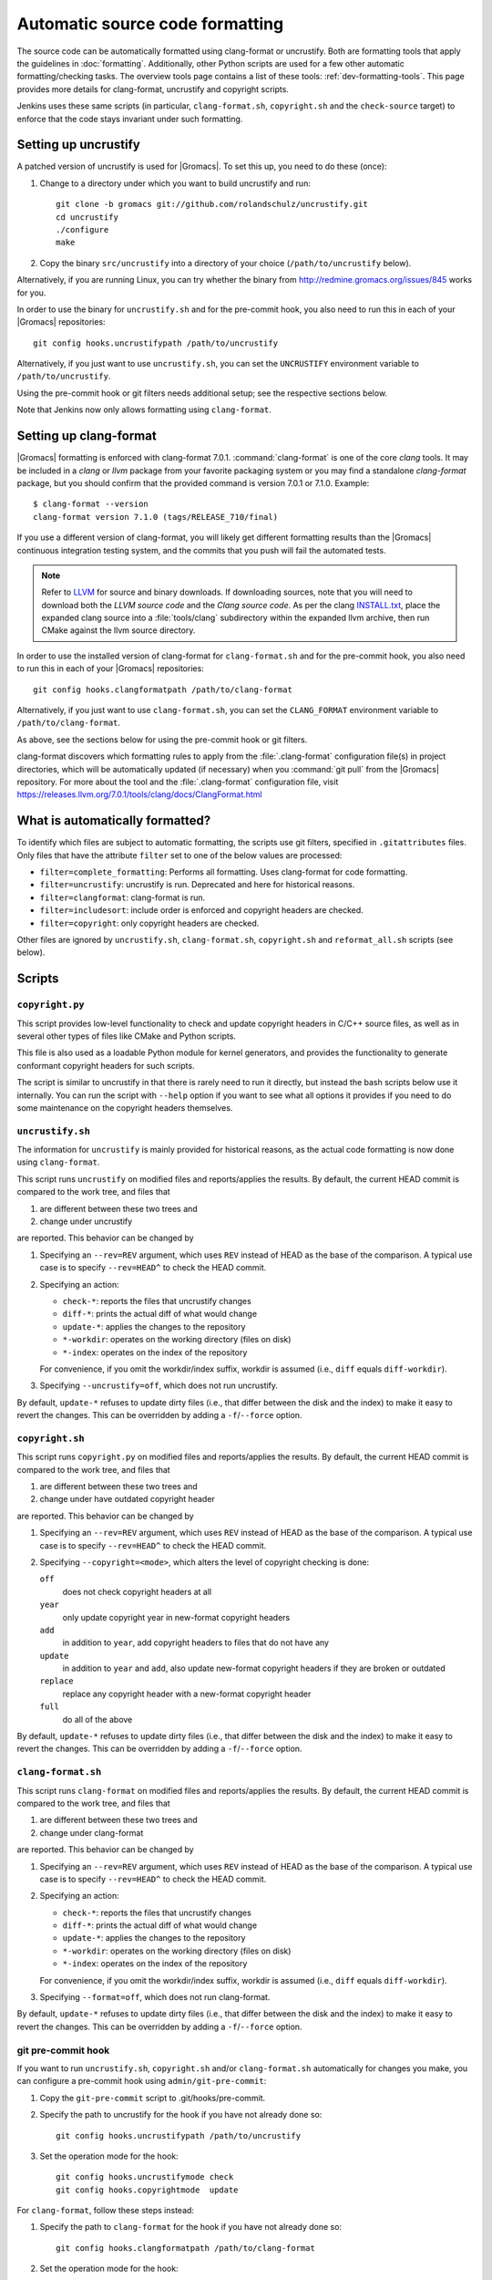 .. _gmx-codeformatting:

Automatic source code formatting
================================

.. highlight:: bash

The source code can be automatically formatted using clang-format or uncrustify.
Both are formatting tools that apply the guidelines in :doc:`formatting`.
Additionally, other Python scripts are used for a few other automatic
formatting/checking tasks.  The overview tools page contains a list of these
tools: :ref:`dev-formatting-tools`.
This page provides more details for clang-format, uncrustify and copyright scripts.

Jenkins uses these same scripts (in particular, ``clang-format.sh``,
``copyright.sh`` and the ``check-source`` target) to enforce that
the code stays invariant under such formatting.

.. _gmx-uncrustify:

Setting up uncrustify
---------------------

A patched version of uncrustify is used for |Gromacs|.  To set this up, you need
to do these (once):

1. Change to a directory under which you want to build uncrustify and run::

     git clone -b gromacs git://github.com/rolandschulz/uncrustify.git
     cd uncrustify
     ./configure
     make

2. Copy the binary ``src/uncrustify`` into a directory of your choice
   (``/path/to/uncrustify`` below).

Alternatively, if you are running Linux, you can try whether the binary from
http://redmine.gromacs.org/issues/845 works for you.

In order to use the binary for ``uncrustify.sh`` and for the pre-commit hook, you
also need to run this in each of your |Gromacs| repositories::

  git config hooks.uncrustifypath /path/to/uncrustify

Alternatively, if you just want to use ``uncrustify.sh``, you can set the
``UNCRUSTIFY`` environment variable to ``/path/to/uncrustify``.

Using the pre-commit hook or git filters needs additional setup; see the
respective sections below.

Note that Jenkins now only allows formatting using ``clang-format``.

.. _gmx-clang-format:

Setting up clang-format
-----------------------

|Gromacs| formatting is enforced with clang-format 7.0.1.
:command:`clang-format` is one of the core *clang* tools.
It may be included in a *clang* or *llvm* package from your favorite packaging
system or you may find a standalone *clang-format* package,
but you should confirm that the provided command is version 7.0.1 or
7.1.0. Example::

    $ clang-format --version
    clang-format version 7.1.0 (tags/RELEASE_710/final)

If you use a different version of clang-format,
you will likely get different formatting results than
the |Gromacs| continuous integration testing system,
and the commits that you push will fail the automated tests.

.. note::

    Refer to `LLVM <http://releases.llvm.org/download.html#7.1.0>`__ for
    source and binary downloads.
    If downloading sources, note that you will need to download both the
    *LLVM source code* and the *Clang source code*.
    As per the clang
    `INSTALL.txt <https://github.com/llvm/llvm-project/blob/release/7.x/clang/INSTALL.txt>`__,
    place the expanded clang source into a :file:`tools/clang` subdirectory within
    the expanded llvm archive, then run CMake against the llvm source directory.

.. todo::

    Consider referencing or providing binary packages and/or checking/managing
    the executable from an :file:`admin/` script.
    Reference: https://github.com/mongodb/mongo/blob/master/buildscripts/clang_format.py

In order to use the installed version of clang-format for ``clang-format.sh``
and for the pre-commit hook, you also need to run this in each of your |Gromacs| repositories::

  git config hooks.clangformatpath /path/to/clang-format

Alternatively, if you just want to use ``clang-format.sh``, you can set the
``CLANG_FORMAT`` environment variable to ``/path/to/clang-format``.

As above, see the sections below for using the pre-commit hook or git filters.

clang-format discovers which formatting rules to apply from the
:file:`.clang-format` configuration file(s) in project directories,
which will be automatically updated (if necessary) when you :command:`git pull`
from the |Gromacs| repository.
For more about the tool and the :file:`.clang-format` configuration file,
visit https://releases.llvm.org/7.0.1/tools/clang/docs/ClangFormat.html

What is automatically formatted?
--------------------------------

To identify which files are subject to automatic formatting, the scripts use
git filters, specified in ``.gitattributes`` files.  Only files that have the
attribute ``filter`` set to one of the below values are processed:

- ``filter=complete_formatting``: Performs all formatting. Uses clang-format for code formatting.
- ``filter=uncrustify``: uncrustify is run. Deprecated and here for historical reasons.
- ``filter=clangformat``: clang-format is run.
- ``filter=includesort``: include order is enforced and copyright headers are checked.
- ``filter=copyright``: only copyright headers are checked.

Other files are ignored by ``uncrustify.sh``, ``clang-format.sh``,
``copyright.sh`` and ``reformat_all.sh`` scripts (see below).


Scripts
-------

``copyright.py``
^^^^^^^^^^^^^^^^

This script provides low-level functionality to check and update copyright
headers in C/C++ source files, as well as in several other types of files like
CMake and Python scripts.

This file is also used as a loadable Python module for kernel generators, and
provides the functionality to generate conformant copyright headers for such
scripts.

The script is similar to uncrustify in that there is rarely need to run it
directly, but instead the bash scripts below use it internally.  You can run
the script with ``--help`` option if you want to see what all options it provides
if you need to do some maintenance on the copyright headers themselves.

``uncrustify.sh``
^^^^^^^^^^^^^^^^^

The information for ``uncrustify`` is mainly provided for historical reasons,
as the actual code formatting is now done using ``clang-format``.

This script runs ``uncrustify`` on modified files and reports/applies the results.
By default, the current HEAD commit is compared to the work tree,
and files that

1. are different between these two trees and
2. change under uncrustify

are reported.  This behavior can be changed by

1. Specifying an ``--rev=REV`` argument, which uses ``REV`` instead of HEAD as
   the base of the comparison.  A typical use case is to specify ``--rev=HEAD^``
   to check the HEAD commit.
2. Specifying an action:

   - ``check-*``:   reports the files that uncrustify changes
   - ``diff-*``:    prints the actual diff of what would change
   - ``update-*``:  applies the changes to the repository
   - ``*-workdir``: operates on the working directory (files on disk)
   - ``*-index``:   operates on the index of the repository

   For convenience, if you omit the workdir/index suffix, workdir is assumed
   (i.e., ``diff`` equals ``diff-workdir``).
3. Specifying ``--uncrustify=off``, which does not run uncrustify.

By default, ``update-*`` refuses to update dirty files (i.e., that differ
between the disk and the index) to make it easy to revert the changes.
This can be overridden by adding a ``-f``/``--force`` option.

``copyright.sh``
^^^^^^^^^^^^^^^^

This script runs ``copyright.py`` on modified files and reports/applies the results.
By default, the current HEAD commit is compared to the work tree,
and files that

1. are different between these two trees and
2. change under have outdated copyright header

are reported.  This behavior can be changed by

1. Specifying an ``--rev=REV`` argument, which uses ``REV`` instead of HEAD as
   the base of the comparison.  A typical use case is to specify ``--rev=HEAD^``
   to check the HEAD commit.
2. Specifying ``--copyright=<mode>``, which alters the level of copyright
   checking is done:

   ``off``
     does not check copyright headers at all
   ``year``
     only update copyright year in new-format copyright headers
   ``add``
     in addition to ``year``, add copyright headers to files that do not
     have any
   ``update``
     in addition to ``year`` and ``add``, also update new-format copyright
     headers if they are broken or outdated
   ``replace``
     replace any copyright header with a new-format copyright header
   ``full``
     do all of the above

By default, ``update-*`` refuses to update dirty files (i.e., that differ
between the disk and the index) to make it easy to revert the changes.
This can be overridden by adding a ``-f``/``--force`` option.

``clang-format.sh``
^^^^^^^^^^^^^^^^^^^

This script runs ``clang-format`` on modified files and reports/applies the results.
By default, the current HEAD commit is compared to the work tree,
and files that

1. are different between these two trees and
2. change under clang-format

are reported.  This behavior can be changed by

1. Specifying an ``--rev=REV`` argument, which uses ``REV`` instead of HEAD as
   the base of the comparison.  A typical use case is to specify ``--rev=HEAD^``
   to check the HEAD commit.
2. Specifying an action:

   - ``check-*``:   reports the files that uncrustify changes
   - ``diff-*``:    prints the actual diff of what would change
   - ``update-*``:  applies the changes to the repository
   - ``*-workdir``: operates on the working directory (files on disk)
   - ``*-index``:   operates on the index of the repository

   For convenience, if you omit the workdir/index suffix, workdir is assumed
   (i.e., ``diff`` equals ``diff-workdir``).
3. Specifying ``--format=off``, which does not run clang-format.

By default, ``update-*`` refuses to update dirty files (i.e., that differ
between the disk and the index) to make it easy to revert the changes.
This can be overridden by adding a ``-f``/``--force`` option.

git pre-commit hook
^^^^^^^^^^^^^^^^^^^

If you want to run ``uncrustify.sh``, ``copyright.sh`` and/or
``clang-format.sh`` automatically for changes you make, you can
configure a pre-commit hook using ``admin/git-pre-commit``:

1. Copy the ``git-pre-commit`` script to .git/hooks/pre-commit.
2. Specify the path to uncrustify for the hook if you have not already done
   so::

     git config hooks.uncrustifypath /path/to/uncrustify

3. Set the operation mode for the hook::

     git config hooks.uncrustifymode check
     git config hooks.copyrightmode  update

For ``clang-format``, follow these steps instead:

1. Specify the path to ``clang-format`` for the hook if you have not already done
   so::

     git config hooks.clangformatpath /path/to/clang-format

2. Set the operation mode for the hook::

     git config hooks.clangformatmode check

With this configuration, all source files modified in the commit are run
through the respective code formatting tool and checked for correct copyright headers.
If any file would be changed by ``uncrustify.sh``, ``clang-format.sh`` or ``copyright.sh``,
the names of those files are reported and the commit is prevented.
The issues can be fixed by running the scripts manually.

To disable the hook without removing the ``pre-commit`` file, you can set ::

  git config hooks.uncrustifymode off
  git config hooks.copyrightmode off
  git config hooks.clangformatmode off

To disable it temporarily for a commit, set NO_FORMAT_CHECK environment
variable.  For example, ::

    NO_FORMAT_CHECK=1 git commit -a

You can also run ``git commit --no-verify``, but that also disables other hooks,
such as the Change-Id ``commit-msg`` hook used by Gerrit.

Note that when you run ``git commit --amend``, the hook is only run for the
changes that are getting amended, not for the whole commit.  During a rebase,
the hook is not run.

The actual work is done by the ``admin/uncrustify.sh``, ``admin/clang-format.sh``
and ``admin/copyright.sh`` scripts, which get run with the ``check-index`` action,
and with ``--uncrustify``, ``--copyright`` and ``--format`` getting set according
to the ``git config`` settings.

``reformat_all.sh``
^^^^^^^^^^^^^^^^^^^

This script runs uncrustify, clang-format, ``copyright.py``, or the include sorter for all
applicable files in the source tree.  See ``reformat_all.sh -h`` for the
invocation.

The script can also produce the list of files for which these commands would be
run.  To do this, specify ``list-files`` on the command line and use
``--filter=<type>`` to specify which command to get the file list for.  This can
be used together with, e.g., ``xargs`` to run other scripts on the same set of
files.

For all the operations, it is also possible to apply patters (of the same style
that various git commands accept, i.e., ``src/*.cpp`` matches all ``.cpp`` files
recursively under ``src/``).  The patterns can be specified with
``--pattern=<pattern>``, and multiple ``--pattern`` arguments can be given.

As with ``uncrustify.sh``, ``-f``/``--force`` is necessary if the working tree and
the git index do not match.


Using git filters
-----------------

An alternative to using a pre-commit hook to automatically apply uncrustify or
clang-format on changes is to use a git filter (does not require either of the scripts,
only the ``.gitattributes`` file).  You can run ::

  git config filter.complete_formatting.clean \
      "/path/to/uncrustify -c admin/uncrustify.cfg -q -l cpp"
  git config filter.clangformat.clean \
      "/path/to/clang-format -i"

To configure a filter for all files that specify ``filter=complete_formatting`` attribute
that indicates that all formatting steps should be performed.

The pre-commit hook + manually running the scripts gives better/more
intuitive control (with the filter, it is possible to have a work tree that is
different from HEAD and still have an empty ``git diff``) and provides better
performance for changes that modify many files.  It is the only way that
currently also checks the copyright headers.

The filter allows one to transparently merge branches that have not been run
through the source checkers, and is applied more consistently (the pre-commit hook is
not run for every commit, e.g., during a rebase).
